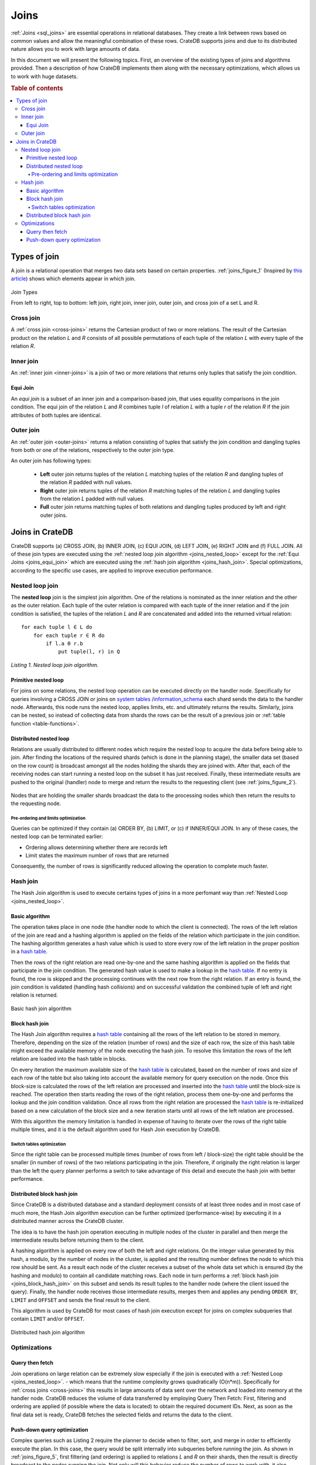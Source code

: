 .. _concept-joins:

=====
Joins
=====

:ref:`Joins <sql_joins>` are essential operations in relational databases. They
create a link between rows based on common values and allow the meaningful
combination of these rows. CrateDB supports joins and due to its distributed
nature allows you to work with large amounts of data.

In this document we will present the following topics. First, an overview of
the existing types of joins and algorithms provided. Then a description of how
CrateDB implements them along with the necessary optimizations, which allows us
to work with huge datasets.

.. rubric:: Table of contents

.. contents::
   :local:


Types of join
=============

A join is a relational operation that merges two data sets based on certain
properties. :ref:`joins_figure_1` (Inspired by `this article`_) shows which
elements appear in which join.

.. _joins_figure_1:

.. figure:: joins.png
   :align: center

   Join Types

   From left to right, top to bottom: left join, right join, inner join, outer
   join, and cross join of a set L and R.


Cross join
----------

A :ref:`cross join <cross-joins>` returns the Cartesian product of two or more
relations. The result of the Cartesian product on the relation *L* and *R*
consists of all possible permutations of each tuple of the relation *L* with
every tuple of the relation *R*.


Inner join
----------

An :ref:`inner join <inner-joins>` is a join of two or more relations that
returns only tuples that satisfy the join condition.


.. _joins_equi_join:

Equi Join
.........

An *equi join* is a subset of an inner join and a comparison-based join, that
uses equality comparisons in the join condition. The equi join of the relation
*L* and *R* combines tuple *l* of relation *L* with a tuple *r* of the relation
*R* if the join attributes of both tuples are identical.


Outer join
----------

An :ref:`outer join <outer-joins>` returns a relation consisting of tuples that
satisfy the join condition and dangling tuples from both or one of the
relations, respectively to the outer join type.

An outer join has following types:

  - **Left** outer join returns tuples of the relation *L* matching tuples of
    the relation *R* and dangling tuples of the relation *R* padded with null
    values.

  - **Right** outer join returns tuples of the relation *R* matching tuples of
    the relation *L* and dangling tuples from the relation *L* padded with null
    values.

  - **Full** outer join returns matching tuples of both relations and dangling
    tuples produced by left and right outer joins.


Joins in CrateDB
================

CrateDB supports (a) CROSS JOIN, (b) INNER JOIN, (c) EQUI JOIN, (d) LEFT JOIN,
(e) RIGHT JOIN and (f) FULL JOIN. All of these join types are executed using
the :ref:`nested loop join algorithm <joins_nested_loop>` except for the
:ref:`Equi Joins <joins_equi_join>` which are executed using the :ref:`hash
join algorithm <joins_hash_join>`. Special optimizations, according to the
specific use cases, are applied to improve execution performance.


.. _joins_nested_loop:

Nested loop join
----------------

The **nested loop** join is the simplest join algorithm. One of the relations
is nominated as the inner relation and the other as the outer relation. Each
tuple of the outer relation is compared with each tuple of the inner relation
and if the join condition is satisfied, the tuples of the relation *L* and *R*
are concatenated and added into the returned virtual relation::

    for each tuple l ∈ L do
        for each tuple r ∈ R do
            if l.a Θ r.b
                put tuple(l, r) in Q

*Listing 1. Nested loop join algorithm.*


Primitive nested loop
.....................

For joins on some relations, the nested loop operation can be executed directly
on the handler node. Specifically for queries involving a CROSS JOIN or joins
on `system tables`_ /`information_schema`_ each shard sends the data to the
handler node. Afterwards, this node runs the nested loop, applies limits, etc.
and ultimately returns the results. Similarly, joins can be nested, so instead
of collecting data from shards the rows can be the result of a previous join or
:ref:`table function <table-functions>`.


.. _joins_distributed_nested_loop:

Distributed nested loop
.......................

Relations are usually distributed to different nodes which require the nested
loop to acquire the data before being able to join. After finding the locations
of the required shards (which is done in the planning stage), the smaller data
set (based on the row count) is broadcast amongst all the nodes holding the
shards they are joined with. After that, each of the receiving nodes can start
running a nested loop on the subset it has just received. Finally, these
intermediate results are pushed to the original (handler) node to merge and
return the results to the requesting client (see :ref:`joins_figure_2`).

.. _joins_figure_2:

.. figure:: nested-loop.png
   :align: center

   Nodes that are holding the smaller shards broadcast the data to the
   processing nodes which then return the results to the requesting node.


Pre-ordering and limits optimization
''''''''''''''''''''''''''''''''''''

Queries can be optimized if they contain (a) ORDER BY, (b) LIMIT, or (c) if
INNER/EQUI JOIN. In any of these cases, the nested loop can be terminated
earlier:

- Ordering allows determining whether there are records left

- Limit states the maximum number of rows that are returned

Consequently, the number of rows is significantly reduced allowing the
operation to complete much faster.


.. _joins_hash_join:

Hash join
---------

The Hash Join algorithm is used to execute certains types of joins in a more
perfomant way than :ref:`Nested Loop <joins_nested_loop>`.


Basic algorithm
...............

The operation takes place in one node (the handler node to which the client is
connected). The rows of the left relation of the join are read and a hashing
algorithm is applied on the fields of the relation which participate in the
join condition. The hashing algorithm generates a hash value which is used to
store every row of the left relation in the proper position in a `hash table`_.

Then the rows of the right relation are read one-by-one and the same hashing
algorithm is applied on the fields that participate in the join condition. The
generated hash value is used to make a lookup in the `hash table`_. If no entry
is found, the row is skipped and the processing continues with the next row
from the right relation. If an entry is found, the join condition is validated
(handling hash collisions) and on successful validation the combined tuple of
left and right relation is returned.

.. _joins_figure_3:

.. figure:: hash-join.png
   :align: center

   Basic hash join algorithm


.. _joins_block_hash_join:

Block hash join
...............

The Hash Join algorithm requires a `hash table`_ containing all the rows of the
left relation to be stored in memory. Therefore, depending on the size of the
relation (number of rows) and the size of each row, the size of this hash table
might exceed the available memory of the node executing the hash join. To
resolve this limitation the rows of the left relation are loaded into the hash
table in blocks.

On every iteration the maximum available size of the `hash table`_ is
calculated, based on the number of rows and size of each row of the table but
also taking into account the available memory for query execution on the node.
Once this block-size is calculated the rows of the left relation are processed
and inserted into the `hash table`_ until the block-size is reached. The
operation then starts reading the rows of the right relation, process them
one-by-one and performs the lookup and the join condition validation. Once all
rows from the right relation are processed the `hash table`_ is re-initialized
based on a new calculation of the block size and a new iteration starts until
all rows of the left relation are processed.

With this algorithm the memory limitation is handled in expense of having to
iterate over the rows of the right table multiple times, and it is the default
algorithm used for Hash Join execution by CrateDB.


Switch tables optimization
''''''''''''''''''''''''''

Since the right table can be processed multiple times (number of rows from left
/ block-size) the right table should be the smaller (in number of rows) of the
two relations participating in the join. Therefore, if originally the right
relation is larger than the left the query planner performs a switch to take
advantage of this detail and execute the hash join with better performance.


Distributed block hash join
...........................

Since CrateDB is a distributed database and a standard deployment consists of
at least three nodes and in most case of much more, the Hash Join algorithm
execution can be further optimized (performance-wise) by executing it in a
distributed manner across the CrateDB cluster.

The idea is to have the hash join operation executing in multiple nodes of the
cluster in parallel and then merge the intermediate results before returning
them to the client.

A hashing algorithm is applied on every row of both the left and right
relations. On the integer value generated by this hash, a modulo, by the number
of nodes in the cluster, is applied and the resulting number defines the node
to which this row should be sent. As a result each node of the cluster receives
a subset of the whole data set which is ensured (by the hashing and modulo) to
contain all candidate matching rows. Each node in turn performs a :ref:`block
hash join <joins_block_hash_join>` on this subset and sends its result tuples
to the handler node (where the client issued the query). Finally, the handler
node receives those intermediate results, merges them and applies any pending
``ORDER BY``, ``LIMIT`` and ``OFFSET`` and sends the final result to the
client.

This algorithm is used by CrateDB for most cases of hash join execution except
for joins on complex subqueries that contain ``LIMIT`` and/or ``OFFSET``.

.. _joins_figure_4:

.. figure:: distributed-hash-join.png
   :align: center

   Distributed hash join algorithm


Optimizations
-------------


Query then fetch
................

Join operations on large relation can be extremely slow especially if the join
is executed with a :ref:`Nested Loop <joins_nested_loop>`. - which means that
the runtime complexity grows quadratically (O(n*m)). Specifically for
:ref:`cross joins <cross-joins>` this results in large amounts of data sent
over the network and loaded into memory at the handler node. CrateDB reduces
the volume of data transferred by employing Query Then Fetch: First, filtering
and ordering are applied (if possible where the data is located) to obtain the
required document IDs. Next, as soon as the final data set is ready, CrateDB
fetches the selected fields and returns the data to the client.


Push-down query optimization
.............................

Complex queries such as Listing 2 require the planner to decide when to filter,
sort, and merge in order to efficiently execute the plan. In this case, the
query would be split internally into subqueries before running the join. As
shown in :ref:`joins_figure_5`, first filtering (and ordering) is applied to
relations *L* and *R* on their shards, then the result is directly broadcast to
the nodes running the join. Not only will this behavior reduce the number of
rows to work with, it also distributes the workload among the nodes so that the
(expensive) join operation can run faster.

.. code-block:: SQL

    SELECT L.a, R.x
    FROM L, R
    WHERE L.id = R.id
      AND L.b > 100
      AND R.y < 10
    ORDER BY L.a

*Listing 2. An INNER JOIN on ids (effectively an EQUI JOIN) which can be
optimized.*

.. _joins_figure_5:

.. figure:: push-down.png
   :align: center

   Figure 5

   Complex queries are broken down into subqueries that are run on their shards
   before joining.


.. _this article: https://www.codeproject.com/Articles/33052/Visual-Representation-of-SQL-Joins
.. _information_schema: https://crate.io/docs/reference/sql/information_schema.html
.. _system tables: https://crate.io/docs/reference/sql/system.html
.. _here: http://www.dcs.ed.ac.uk/home/tz/phd/thesis.pdf
.. _hash table: https://en.wikipedia.org/wiki/Hash_table
